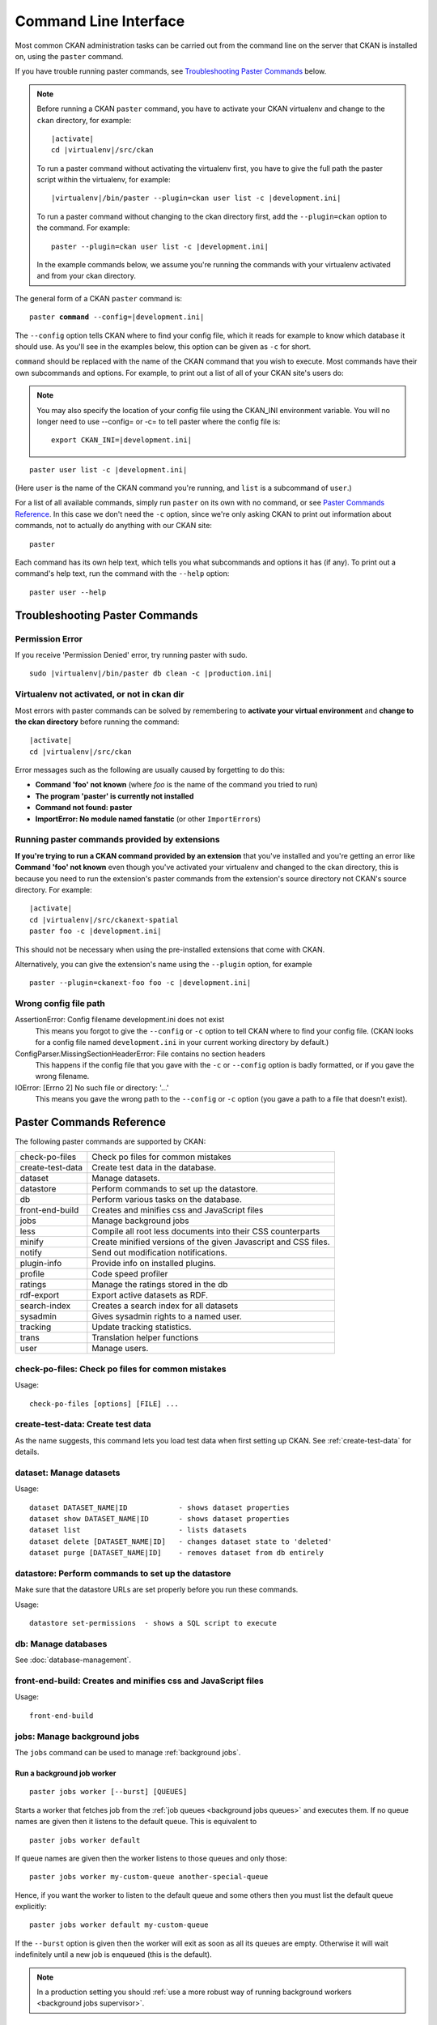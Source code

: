 .. _paster:

======================
Command Line Interface
======================

Most common CKAN administration tasks can be carried out from the command line
on the server that CKAN is installed on, using the ``paster`` command.

If you have trouble running paster commands, see
`Troubleshooting Paster Commands`_ below.

.. note::

   Before running a CKAN ``paster`` command, you have to activate your CKAN
   virtualenv and change to the ``ckan``  directory, for example:

   .. parsed-literal::

      |activate|
      cd |virtualenv|/src/ckan

   To run a paster command without activating the virtualenv first, you have
   to give the full path the paster script within the virtualenv, for example:

   .. parsed-literal::

      |virtualenv|/bin/paster --plugin=ckan user list -c |development.ini|

   To run a paster command without changing to the ckan directory first, add
   the ``--plugin=ckan`` option to the command. For example:

   .. parsed-literal::

      paster --plugin=ckan user list -c |development.ini|

   In the example commands below, we assume you're running the commands with
   your virtualenv activated and from your ckan directory.

The general form of a CKAN ``paster`` command is:

.. parsed-literal::

   paster **command** --config=\ |development.ini|

The ``--config`` option tells CKAN where to find your config file, which it
reads for example to know which database it should use. As you'll see in the
examples below, this option can be given as ``-c`` for short.

``command`` should be replaced with the name of the CKAN command that you wish
to execute. Most commands have their own subcommands and options. For example,
to print out a list of all of your CKAN site's users do:

.. note::

  You may also specify the location of your config file using the CKAN_INI
  environment variable. You will no longer need to use --config= or -c= to
  tell paster where the config file is:

  .. parsed-literal::

     export CKAN_INI=\ |development.ini|


.. parsed-literal::

   paster user list -c |development.ini|

(Here ``user`` is the name of the CKAN command you're running, and ``list`` is
a subcommand of ``user``.)

For a list of all available commands, simply run ``paster`` on its own with no
command, or see `Paster Commands Reference`_. In this case we don't need the
``-c`` option, since we're only asking CKAN to print out information about
commands, not to actually do anything with our CKAN site::

 paster

Each command has its own help text, which tells you what subcommands and
options it has (if any). To print out a command's help text, run the command
with the ``--help`` option::

   paster user --help


-------------------------------
Troubleshooting Paster Commands
-------------------------------

Permission Error
================

If you receive 'Permission Denied' error, try running paster with sudo.

.. parsed-literal::

  sudo |virtualenv|/bin/paster db clean -c |production.ini|

Virtualenv not activated, or not in ckan dir
============================================

Most errors with paster commands can be solved by remembering to **activate
your virtual environment** and **change to the ckan directory** before running
the command:

.. parsed-literal::

   |activate|
   cd |virtualenv|/src/ckan

Error messages such as the following are usually caused by forgetting to do
this:

* **Command 'foo' not known** (where *foo* is the name of the command you
  tried to run)
* **The program 'paster' is currently not installed**
* **Command not found: paster**
* **ImportError: No module named fanstatic** (or other ``ImportError``\ s)

Running paster commands provided by extensions
==============================================

**If you're trying to run a CKAN command provided by an extension** that you've
installed and you're getting an error like **Command 'foo' not known** even
though you've activated your virtualenv and changed to the ckan directory, this
is because you need to run the extension's paster commands from the extension's
source directory not CKAN's source directory. For example:

.. parsed-literal::

   |activate|
   cd |virtualenv|/src/ckanext-spatial
   paster foo -c |development.ini|

This should not be necessary when using the pre-installed extensions that come
with CKAN.

Alternatively, you can give the extension's name using the ``--plugin`` option,
for example

.. parsed-literal::

   paster --plugin=ckanext-foo foo -c |development.ini|

.. todo::

   Running a paster shell with ``paster --plugin=pylons shell -c ...``.
   Useful for development?

Wrong config file path
======================

AssertionError: Config filename development.ini does not exist
  This means you forgot to give the ``--config`` or ``-c`` option to tell CKAN
  where to find your config file. (CKAN looks for a config file named
  ``development.ini`` in your current working directory by default.)

ConfigParser.MissingSectionHeaderError: File contains no section headers
  This happens if the config file that you gave with the ``-c`` or ``--config``
  option is badly formatted, or if you gave the wrong filename.

IOError: [Errno 2] No such file or directory: '...'
  This means you gave the wrong path to the ``--config`` or ``-c`` option
  (you gave a path to a file that doesn't exist).


-------------------------
Paster Commands Reference
-------------------------

The following paster commands are supported by CKAN:

================= ============================================================
check-po-files    Check po files for common mistakes
create-test-data  Create test data in the database.
dataset           Manage datasets.
datastore         Perform commands to set up the datastore.
db                Perform various tasks on the database.
front-end-build   Creates and minifies css and JavaScript files
jobs              Manage background jobs
less              Compile all root less documents into their CSS counterparts
minify            Create minified versions of the given Javascript and CSS files.
notify            Send out modification notifications.
plugin-info       Provide info on installed plugins.
profile           Code speed profiler
ratings           Manage the ratings stored in the db
rdf-export        Export active datasets as RDF.
search-index      Creates a search index for all datasets
sysadmin          Gives sysadmin rights to a named user.
tracking          Update tracking statistics.
trans             Translation helper functions
user              Manage users.
================= ============================================================


check-po-files: Check po files for common mistakes
==================================================

Usage::

    check-po-files [options] [FILE] ...


create-test-data: Create test data
==================================

As the name suggests, this command lets you load test data when first setting up CKAN. See :ref:`create-test-data` for details.


dataset: Manage datasets
========================

Usage::

    dataset DATASET_NAME|ID            - shows dataset properties
    dataset show DATASET_NAME|ID       - shows dataset properties
    dataset list                       - lists datasets
    dataset delete [DATASET_NAME|ID]   - changes dataset state to 'deleted'
    dataset purge [DATASET_NAME|ID]    - removes dataset from db entirely


datastore: Perform commands to set up the datastore
===================================================

Make sure that the datastore URLs are set properly before you run these commands.

Usage::

    datastore set-permissions  - shows a SQL script to execute


db: Manage databases
====================

See :doc:`database-management`.


front-end-build: Creates and minifies css and JavaScript files
==============================================================

Usage::

    front-end-build


.. _paster jobs:

jobs: Manage background jobs
============================

The ``jobs`` command can be used to manage :ref:`background jobs`.

.. versionadded:: 2.7


.. _paster jobs worker:

Run a background job worker
^^^^^^^^^^^^^^^^^^^^^^^^^^^
::

    paster jobs worker [--burst] [QUEUES]

Starts a worker that fetches job from the :ref:`job queues <background jobs
queues>` and executes them. If no queue names are given then it listens to
the default queue. This is equivalent to

::

    paster jobs worker default

If queue names are given then the worker listens to those queues and only
those::

    paster jobs worker my-custom-queue another-special-queue

Hence, if you want the worker to listen to the default queue and some others
then you must list the default queue explicitly::

    paster jobs worker default my-custom-queue

If the ``--burst`` option is given then the worker will exit as soon as all its
queues are empty. Otherwise it will wait indefinitely until a new job is
enqueued (this is the default).

.. note::

    In a production setting you should :ref:`use a more robust way of running
    background workers <background jobs supervisor>`.


.. _paster jobs list:

List enqueued jobs
^^^^^^^^^^^^^^^^^^
::

    paster jobs list [QUEUES]

Lists the currently enqueued jobs from the given :ref:`job queues <background
jobs queues>`. If no queue names are given then the jobs from all queues are
listed.


.. _paster jobs show:

Show details about a job
^^^^^^^^^^^^^^^^^^^^^^^^
::

    paster jobs show ID

Shows details about the enqueued job with the given ID.


.. _paster jobs cancel:

Cancel a job
^^^^^^^^^^^^
::

    paster jobs cancel ID

Cancels the enqueued job with the given ID. Jobs can only be canceled while
they are enqueued. Once a worker has started executing a job it cannot be
aborted anymore.


.. _paster jobs clear:

Clear job queues
^^^^^^^^^^^^^^^^
::

    paster jobs clear [QUEUES]

Cancels all jobs on the given :ref:`job queues <background jobs queues>`. If no
queues are given then *all* queues are cleared.


.. _paster jobs test:

Enqueue a test job
^^^^^^^^^^^^^^^^^^
::

    paster jobs test [QUEUES]

Enqueues a test job. If no :ref:`job queues <background jobs queues>` are given
then the job is added to the default queue. If queue names are given then a
separate test job is added to each of the queues.


.. _less:

less: Compile all root less documents into their CSS counterparts
=================================================================

Usage::

    less


minify: Create minified versions of the given Javascript and CSS files
======================================================================

Usage::

    paster minify [--clean] PATH

    For example:

    paster minify ckan/public/base
    paster minify ckan/public/base/css/*.css
    paster minify ckan/public/base/css/red.css

If the --clean option is provided any minified files will be removed.


notify: Send out modification notifications
===========================================

Usage::

    notify replay    - send out modification signals. In "replay" mode,
                       an update signal is sent for each dataset in the database.


plugin-info: Provide info on installed plugins
==============================================

As the name suggests, this commands shows you the installed plugins, their description, and which interfaces they implement


profile: Code speed profiler
============================

Provide a ckan url and it will make the request and record how long each function call took in a file that can be read
by runsnakerun.

Usage::

   profile URL

The result is saved in profile.data.search. To view the profile in runsnakerun::

   runsnakerun ckan.data.search.profile

You may need to install the cProfile python module.


ratings: Manage dataset ratings
===============================

Manages the ratings stored in the database, and can be used to count ratings, remove all ratings, or remove only anonymous ratings.

For example, to remove anonymous ratings from the database::

 paster --plugin=ckan ratings clean-anonymous --config=/etc/ckan/std/std.ini


rdf-export: Export datasets as RDF
==================================

This command dumps out all currently active datasets as RDF into the specified folder::

    paster rdf-export /path/to/store/output


.. _rebuild search index:

search-index: Rebuild search index
==================================

Rebuilds the search index. This is useful to prevent search indexes from getting out of sync with the main database.

For example::

 paster --plugin=ckan search-index rebuild --config=/etc/ckan/std/std.ini

This default behaviour will clear the index and rebuild it with all datasets. If you want to rebuild it for only
one dataset, you can provide a dataset name::

    paster --plugin=ckan search-index rebuild test-dataset-name --config=/etc/ckan/std/std.ini

Alternatively, you can use the `-o` or `--only-missing` option to only reindex datasets which are not
already indexed::

    paster --plugin=ckan search-index rebuild -o --config=/etc/ckan/std/std.ini

If you don't want to rebuild the whole index, but just refresh it, use the `-r` or `--refresh` option. This
won't clear the index before starting rebuilding it::

    paster --plugin=ckan search-index rebuild -r --config=/etc/ckan/std/std.ini

There is also an option available which works like the refresh option but tries to use all processes on the
computer to reindex faster::

    paster --plugin=ckan search-index rebuild_fast --config=/etc/ckan/std/std.ini

There are other search related commands, mostly useful for debugging purposes::

    search-index check                  - checks for datasets not indexed
    search-index show DATASET_NAME      - shows index of a dataset
    search-index clear [DATASET_NAME]   - clears the search index for the provided dataset or for the whole ckan instance


sysadmin: Give sysadmin rights
==============================

Gives sysadmin rights to a named user. This means the user can perform any action on any object.

For example, to make a user called 'admin' into a sysadmin::

 paster --plugin=ckan sysadmin add admin --config=/etc/ckan/std/std.ini


tracking: Update tracking statistics
====================================

Usage::

    tracking update [start_date]       - update tracking stats
    tracking export FILE [start_date]  - export tracking stats to a csv file


trans: Translation helper functions
===================================

Usage::

    trans js      - generate the JavaScript translations
    trans mangle  - mangle the zh_TW translations for testing

.. note::

    Since version 2.7 the JavaScript translation files are automatically
    regenerated if necessary when CKAN is started. Hence you usually do not
    need to run ``paster trans js`` manually.


.. _paster-user:

user: Create and manage users
=============================

Lets you create, remove, list and manage users.

For example, to create a new user called 'admin'::

 paster --plugin=ckan user add admin --config=/etc/ckan/std/std.ini

To delete the 'admin' user::

 paster --plugin=ckan user remove admin --config=/etc/ckan/std/std.ini
